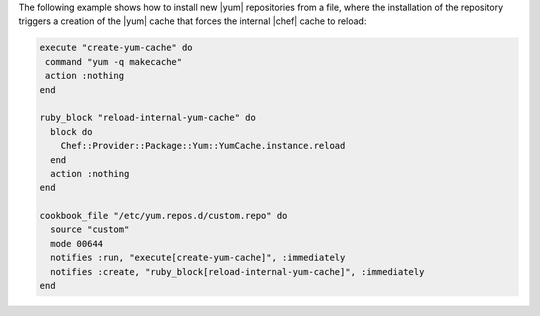 .. This is an included how-to. 

The following example shows how to install new |yum| repositories from a file, where the installation of the repository triggers a creation of the |yum| cache that forces the internal |chef| cache to reload:

.. code-block:: ruby

   execute "create-yum-cache" do
    command "yum -q makecache"
    action :nothing
   end
   
   ruby_block "reload-internal-yum-cache" do
     block do
       Chef::Provider::Package::Yum::YumCache.instance.reload
     end
     action :nothing
   end
   
   cookbook_file "/etc/yum.repos.d/custom.repo" do
     source "custom"
     mode 00644
     notifies :run, "execute[create-yum-cache]", :immediately
     notifies :create, "ruby_block[reload-internal-yum-cache]", :immediately
   end
